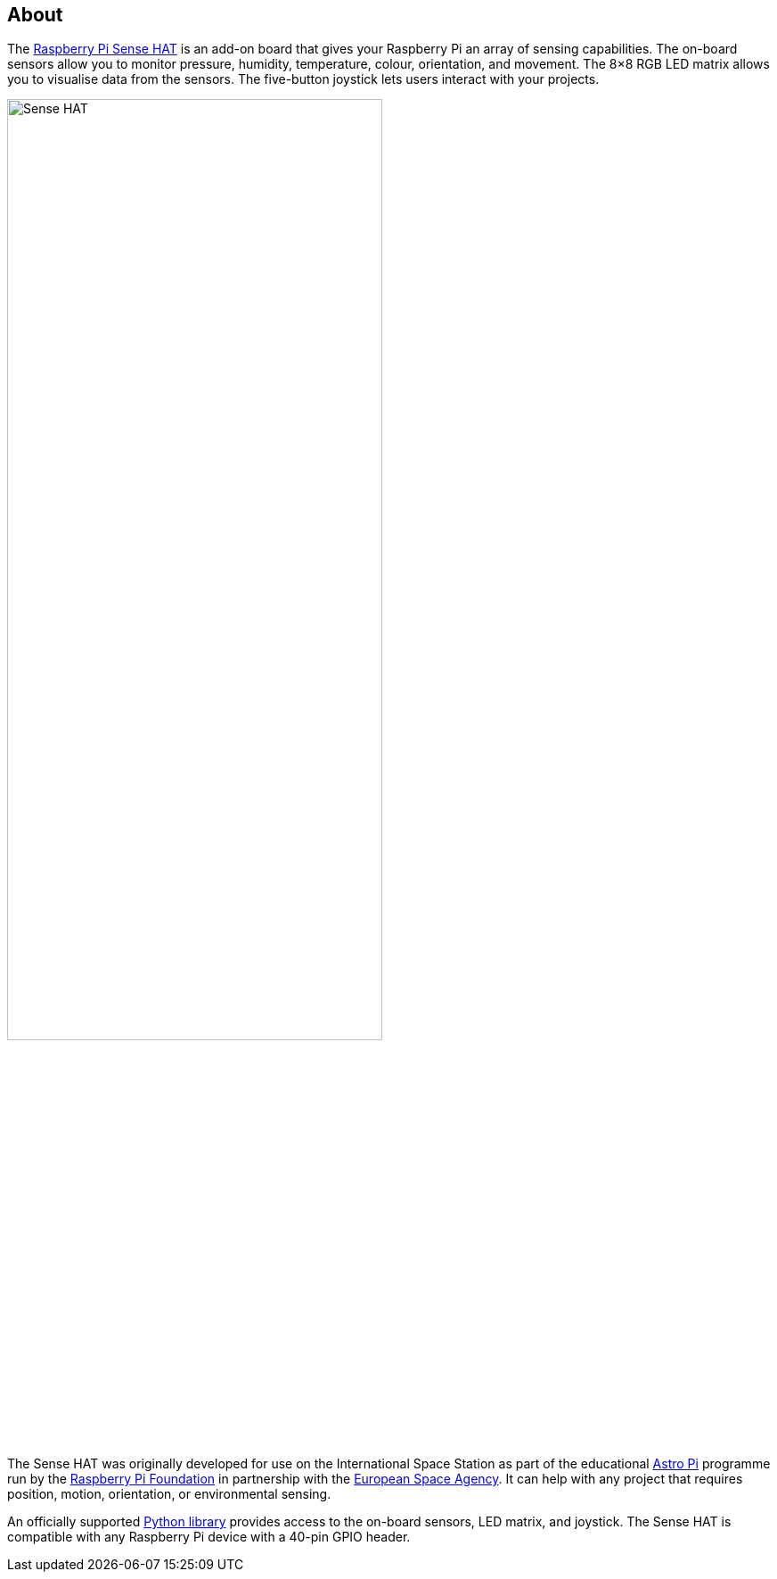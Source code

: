 == About

The https://www.raspberrypi.com/products/sense-hat/[Raspberry Pi Sense HAT] is an add-on board that gives your Raspberry Pi an array of sensing capabilities. The on-board sensors allow you to monitor pressure, humidity, temperature, colour, orientation, and movement. The 8×8 RGB LED matrix allows you to visualise data from the sensors. The five-button joystick lets users interact with your projects.

image::images/Sense-HAT.jpg[width="70%"]

The Sense HAT was originally developed for use on the International Space Station as part of the educational https://astro-pi.org/[Astro Pi] programme run by the https://raspberrypi.org[Raspberry Pi Foundation] in partnership with the https://www.esa.int/[European Space Agency]. It can help with any project that requires position, motion, orientation, or environmental sensing.

An officially supported xref:sense-hat.adoc#use-the-sense-hat-with-python[Python library] provides access to the on-board sensors, LED matrix, and joystick. The Sense HAT is compatible with any Raspberry Pi device with a 40-pin GPIO header.
